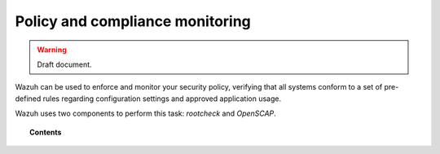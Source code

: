 .. _manual_policy_monitoring:

Policy and compliance monitoring
=================================

.. warning::
	Draft document.

Wazuh can be used to enforce and monitor your security policy, verifying that all systems conform to a set of pre-defined rules regarding configuration settings and approved application usage.

Wazuh uses two components to perform this task: *rootcheck* and *OpenSCAP*.

.. topic:: Contents

    .. toctree::
        :maxdepth: 2

        rootcheck/index
        openscap/index
